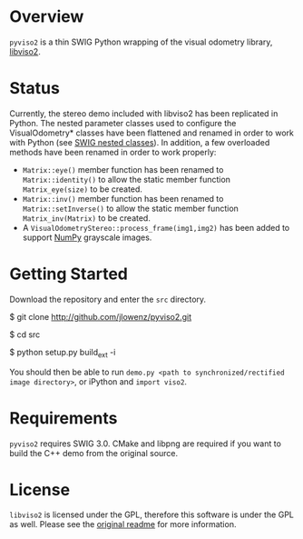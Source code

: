 * Overview

=pyviso2= is a thin SWIG Python wrapping of the visual odometry library, [[http://www.cvlibs.net/software/libviso/][libviso2]].

* Status

Currently, the stereo demo included with libviso2 has been replicated in Python. The nested parameter classes used to configure the VisualOdometry* classes have been flattened and renamed in order to work with Python (see [[http://www.swig.org/Doc3.0/SWIGPlus.html#SWIGPlus_nested_classes][SWIG nested classes]]). In addition, a few overloaded methods have been renamed in order to work properly:

- =Matrix::eye()= member function has been renamed to =Matrix::identity()= to allow the static member function =Matrix_eye(size)= to be created.
- =Matrix::inv()= member function has been renamed to =Matrix::setInverse()= to allow the static member function =Matrix_inv(Matrix)= to be created.
- A =VisualOdometryStereo::process_frame(img1,img2)= has been added to support [[http://www.numpy.org][NumPy]] grayscale images.

* Getting Started

Download the repository and enter the =src= directory.

  $ git clone http://github.com/jlowenz/pyviso2.git
  
  $ cd src 
  
  $ python setup.py build_ext -i

You should then be able to run =demo.py <path to synchronized/rectified image directory>=, or iPython and =import viso2=. 

* Requirements

=pyviso2= requires SWIG 3.0. CMake and libpng are required if you want to build the C++ demo from the original source. 

* License

=libviso2= is licensed under the GPL, therefore this software is under the GPL as well. Please see the [[https://github.com/jlowenz/pyviso2/blob/master/readme.txt][original readme]] for more information.

